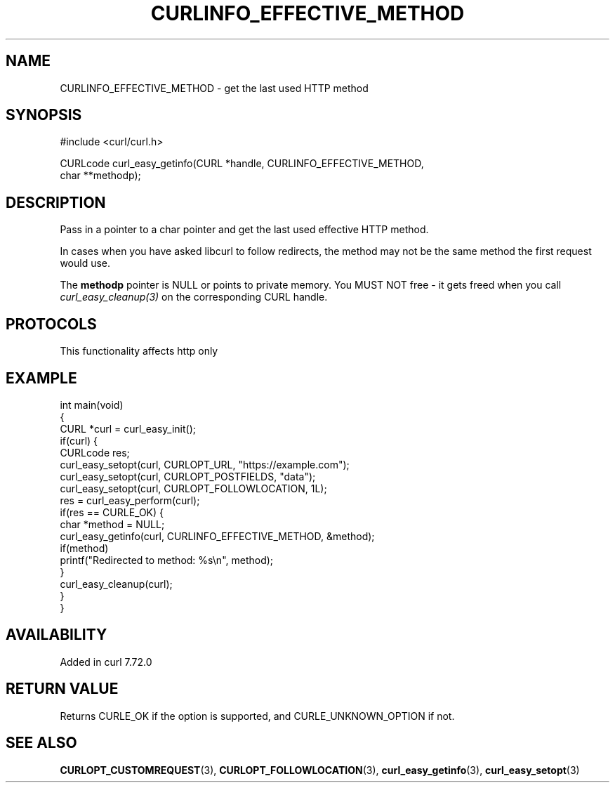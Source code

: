 .\" generated by cd2nroff 0.1 from CURLINFO_EFFECTIVE_METHOD.md
.TH CURLINFO_EFFECTIVE_METHOD 3 "2025-04-09" libcurl
.SH NAME
CURLINFO_EFFECTIVE_METHOD \- get the last used HTTP method
.SH SYNOPSIS
.nf
#include <curl/curl.h>

CURLcode curl_easy_getinfo(CURL *handle, CURLINFO_EFFECTIVE_METHOD,
                           char **methodp);
.fi
.SH DESCRIPTION
Pass in a pointer to a char pointer and get the last used effective HTTP
method.

In cases when you have asked libcurl to follow redirects, the method may not be
the same method the first request would use.

The \fBmethodp\fP pointer is NULL or points to private memory. You MUST NOT
free \- it gets freed when you call \fIcurl_easy_cleanup(3)\fP on the
corresponding CURL handle.
.SH PROTOCOLS
This functionality affects http only
.SH EXAMPLE
.nf
int main(void)
{
  CURL *curl = curl_easy_init();
  if(curl) {
    CURLcode res;
    curl_easy_setopt(curl, CURLOPT_URL, "https://example.com");
    curl_easy_setopt(curl, CURLOPT_POSTFIELDS, "data");
    curl_easy_setopt(curl, CURLOPT_FOLLOWLOCATION, 1L);
    res = curl_easy_perform(curl);
    if(res == CURLE_OK) {
      char *method = NULL;
      curl_easy_getinfo(curl, CURLINFO_EFFECTIVE_METHOD, &method);
      if(method)
        printf("Redirected to method: %s\\n", method);
    }
    curl_easy_cleanup(curl);
  }
}
.fi
.SH AVAILABILITY
Added in curl 7.72.0
.SH RETURN VALUE
Returns CURLE_OK if the option is supported, and CURLE_UNKNOWN_OPTION if not.
.SH SEE ALSO
.BR CURLOPT_CUSTOMREQUEST (3),
.BR CURLOPT_FOLLOWLOCATION (3),
.BR curl_easy_getinfo (3),
.BR curl_easy_setopt (3)
